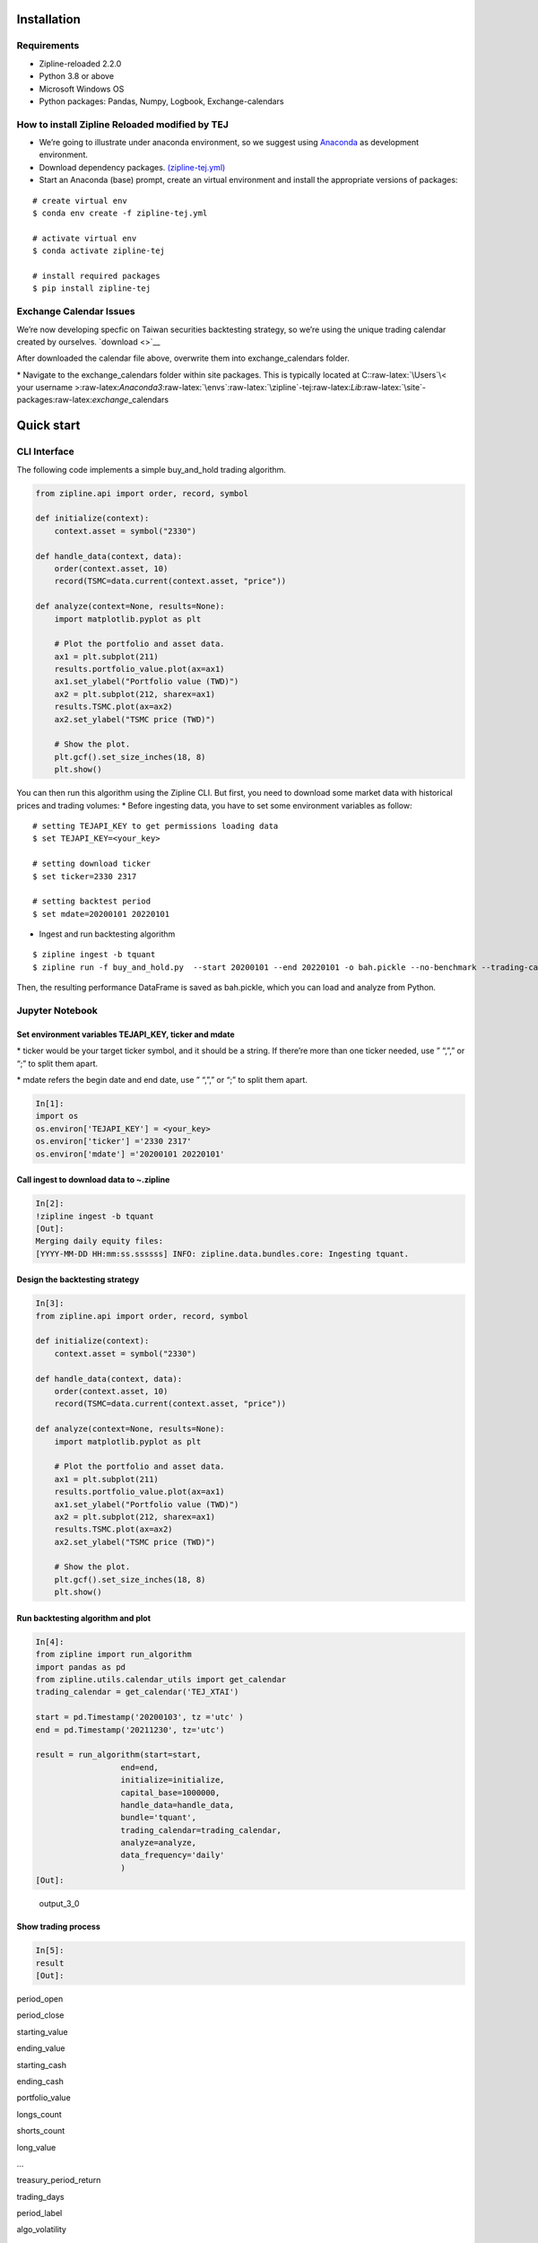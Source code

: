 Installation
============

Requirements
------------

-  Zipline-reloaded 2.2.0
-  Python 3.8 or above
-  Microsoft Windows OS
-  Python packages: Pandas, Numpy, Logbook, Exchange-calendars

How to install Zipline Reloaded modified by TEJ
-----------------------------------------------

-  We’re going to illustrate under anaconda environment, so we suggest
   using `Anaconda <https://www.anaconda.com/data-science-platform>`__
   as development environment.

-  Download dependency packages.
   `(zipline-tej.yml) </uploads/04b6deacb4850e807e28e9f0dcc82833/zipline-tej.yml>`__

-  Start an Anaconda (base) prompt, create an virtual environment and
   install the appropriate versions of packages:

::

   # create virtual env
   $ conda env create -f zipline-tej.yml

   # activate virtual env
   $ conda activate zipline-tej

   # install required packages
   $ pip install zipline-tej

Exchange Calendar Issues
------------------------

We’re now developing specfic on Taiwan securities backtesting strategy,
so we’re using the unique trading calendar created by ourselves.
`download <>`__

After downloaded the calendar file above, overwrite them into
exchange_calendars folder.

\* Navigate to the exchange_calendars folder within site packages. This
is typically located at C::raw-latex:`\Users`\\< your username
>:raw-latex:`\Anaconda3`:raw-latex:`\envs`:raw-latex:`\zipline`-tej:raw-latex:`\Lib`:raw-latex:`\site`-packages:raw-latex:`\exchange`\_calendars

Quick start
===========

CLI Interface
-------------

The following code implements a simple buy_and_hold trading algorithm.

.. code:: python

   from zipline.api import order, record, symbol

   def initialize(context):
       context.asset = symbol("2330")
       
   def handle_data(context, data):
       order(context.asset, 10)
       record(TSMC=data.current(context.asset, "price"))
       
   def analyze(context=None, results=None):
       import matplotlib.pyplot as plt

       # Plot the portfolio and asset data.
       ax1 = plt.subplot(211)
       results.portfolio_value.plot(ax=ax1)
       ax1.set_ylabel("Portfolio value (TWD)")
       ax2 = plt.subplot(212, sharex=ax1)
       results.TSMC.plot(ax=ax2)
       ax2.set_ylabel("TSMC price (TWD)")

       # Show the plot.
       plt.gcf().set_size_inches(18, 8)
       plt.show()

You can then run this algorithm using the Zipline CLI. But first, you
need to download some market data with historical prices and trading
volumes: \* Before ingesting data, you have to set some environment
variables as follow:

::

   # setting TEJAPI_KEY to get permissions loading data
   $ set TEJAPI_KEY=<your_key>

   # setting download ticker
   $ set ticker=2330 2317

   # setting backtest period
   $ set mdate=20200101 20220101

-  Ingest and run backtesting algorithm

::

   $ zipline ingest -b tquant
   $ zipline run -f buy_and_hold.py  --start 20200101 --end 20220101 -o bah.pickle --no-benchmark --trading-calendar TEJ_XTAI

Then, the resulting performance DataFrame is saved as bah.pickle, which
you can load and analyze from Python.

Jupyter Notebook
----------------

Set environment variables TEJAPI_KEY, ticker and mdate
~~~~~~~~~~~~~~~~~~~~~~~~~~~~~~~~~~~~~~~~~~~~~~~~~~~~~~

\* ticker would be your target ticker symbol, and it should be a string.
If there’re more than one ticker needed, use ” “,”,” or “;” to split
them apart.

\* mdate refers the begin date and end date, use ” “,”,” or “;” to split
them apart.

.. code:: python

   In[1]:
   import os    
   os.environ['TEJAPI_KEY'] = <your_key>    
   os.environ['ticker'] ='2330 2317'     
   os.environ['mdate'] ='20200101 20220101'  

Call ingest to download data to ~\.zipline
~~~~~~~~~~~~~~~~~~~~~~~~~~~~~~~~~~~~~~~~~~

.. code:: python

   In[2]:    
   !zipline ingest -b tquant
   [Out]: 
   Merging daily equity files:
   [YYYY-MM-DD HH:mm:ss.ssssss] INFO: zipline.data.bundles.core: Ingesting tquant.

Design the backtesting strategy
~~~~~~~~~~~~~~~~~~~~~~~~~~~~~~~

.. code:: python

   In[3]:
   from zipline.api import order, record, symbol

   def initialize(context):
       context.asset = symbol("2330")
       
   def handle_data(context, data):
       order(context.asset, 10)
       record(TSMC=data.current(context.asset, "price"))
       
   def analyze(context=None, results=None):
       import matplotlib.pyplot as plt

       # Plot the portfolio and asset data.
       ax1 = plt.subplot(211)
       results.portfolio_value.plot(ax=ax1)
       ax1.set_ylabel("Portfolio value (TWD)")
       ax2 = plt.subplot(212, sharex=ax1)
       results.TSMC.plot(ax=ax2)
       ax2.set_ylabel("TSMC price (TWD)")

       # Show the plot.
       plt.gcf().set_size_inches(18, 8)
       plt.show()

Run backtesting algorithm and plot
~~~~~~~~~~~~~~~~~~~~~~~~~~~~~~~~~~

.. code:: python

   In[4]:
   from zipline import run_algorithm
   import pandas as pd
   from zipline.utils.calendar_utils import get_calendar
   trading_calendar = get_calendar('TEJ_XTAI')

   start = pd.Timestamp('20200103', tz ='utc' )
   end = pd.Timestamp('20211230', tz='utc')

   result = run_algorithm(start=start,
                     end=end,
                     initialize=initialize,
                     capital_base=1000000,
                     handle_data=handle_data,
                     bundle='tquant',
                     trading_calendar=trading_calendar,
                     analyze=analyze,
                     data_frequency='daily'
                     )
   [Out]:

.. figure:: /uploads/90b6240acf50bc0a6435edf09b86c3e8/output_3_0.png
   :alt: output_3_0

   output_3_0

Show trading process
~~~~~~~~~~~~~~~~~~~~

.. code:: python

   In[5]: 
   result
   [Out]:

.. container::

   .. raw:: html

      <table border="1" class="dataframe">

   .. raw:: html

      <thead>

   .. raw:: html

      <tr style="text-align: right;">

   .. raw:: html

      <th>

   .. raw:: html

      </th>

   .. raw:: html

      <th>

   period_open

   .. raw:: html

      </th>

   .. raw:: html

      <th>

   period_close

   .. raw:: html

      </th>

   .. raw:: html

      <th>

   starting_value

   .. raw:: html

      </th>

   .. raw:: html

      <th>

   ending_value

   .. raw:: html

      </th>

   .. raw:: html

      <th>

   starting_cash

   .. raw:: html

      </th>

   .. raw:: html

      <th>

   ending_cash

   .. raw:: html

      </th>

   .. raw:: html

      <th>

   portfolio_value

   .. raw:: html

      </th>

   .. raw:: html

      <th>

   longs_count

   .. raw:: html

      </th>

   .. raw:: html

      <th>

   shorts_count

   .. raw:: html

      </th>

   .. raw:: html

      <th>

   long_value

   .. raw:: html

      </th>

   .. raw:: html

      <th>

   …

   .. raw:: html

      </th>

   .. raw:: html

      <th>

   treasury_period_return

   .. raw:: html

      </th>

   .. raw:: html

      <th>

   trading_days

   .. raw:: html

      </th>

   .. raw:: html

      <th>

   period_label

   .. raw:: html

      </th>

   .. raw:: html

      <th>

   algo_volatility

   .. raw:: html

      </th>

   .. raw:: html

      <th>

   benchmark_period_return

   .. raw:: html

      </th>

   .. raw:: html

      <th>

   benchmark_volatility

   .. raw:: html

      </th>

   .. raw:: html

      <th>

   algorithm_period_return

   .. raw:: html

      </th>

   .. raw:: html

      <th>

   alpha

   .. raw:: html

      </th>

   .. raw:: html

      <th>

   beta

   .. raw:: html

      </th>

   .. raw:: html

      <th>

   sharpe

   .. raw:: html

      </th>

   .. raw:: html

      </tr>

   .. raw:: html

      </thead>

   .. raw:: html

      <tbody>

   .. raw:: html

      <tr>

   .. raw:: html

      <th>

   2020-01-03 05:30:00+00:00

   .. raw:: html

      </th>

   .. raw:: html

      <td>

   2020-01-03 01:01:00+00:00

   .. raw:: html

      </td>

   .. raw:: html

      <td>

   2020-01-03 05:30:00+00:00

   .. raw:: html

      </td>

   .. raw:: html

      <td>

   0.0

   .. raw:: html

      </td>

   .. raw:: html

      <td>

   0.0

   .. raw:: html

      </td>

   .. raw:: html

      <td>

   1.000000e+06

   .. raw:: html

      </td>

   .. raw:: html

      <td>

   1.000000e+06

   .. raw:: html

      </td>

   .. raw:: html

      <td>

   1.000000e+06

   .. raw:: html

      </td>

   .. raw:: html

      <td>

   0

   .. raw:: html

      </td>

   .. raw:: html

      <td>

   0

   .. raw:: html

      </td>

   .. raw:: html

      <td>

   0.0

   .. raw:: html

      </td>

   .. raw:: html

      <td>

   …

   .. raw:: html

      </td>

   .. raw:: html

      <td>

   0.0

   .. raw:: html

      </td>

   .. raw:: html

      <td>

   1

   .. raw:: html

      </td>

   .. raw:: html

      <td>

   2020-01

   .. raw:: html

      </td>

   .. raw:: html

      <td>

   NaN

   .. raw:: html

      </td>

   .. raw:: html

      <td>

   0.0

   .. raw:: html

      </td>

   .. raw:: html

      <td>

   NaN

   .. raw:: html

      </td>

   .. raw:: html

      <td>

   0.000000

   .. raw:: html

      </td>

   .. raw:: html

      <td>

   None

   .. raw:: html

      </td>

   .. raw:: html

      <td>

   None

   .. raw:: html

      </td>

   .. raw:: html

      <td>

   NaN

   .. raw:: html

      </td>

   .. raw:: html

      </tr>

   .. raw:: html

      <tr>

   .. raw:: html

      <th>

   2020-01-06 05:30:00+00:00

   .. raw:: html

      </th>

   .. raw:: html

      <td>

   2020-01-06 01:01:00+00:00

   .. raw:: html

      </td>

   .. raw:: html

      <td>

   2020-01-06 05:30:00+00:00

   .. raw:: html

      </td>

   .. raw:: html

      <td>

   0.0

   .. raw:: html

      </td>

   .. raw:: html

      <td>

   3320.0

   .. raw:: html

      </td>

   .. raw:: html

      <td>

   1.000000e+06

   .. raw:: html

      </td>

   .. raw:: html

      <td>

   9.966783e+05

   .. raw:: html

      </td>

   .. raw:: html

      <td>

   9.999983e+05

   .. raw:: html

      </td>

   .. raw:: html

      <td>

   1

   .. raw:: html

      </td>

   .. raw:: html

      <td>

   0

   .. raw:: html

      </td>

   .. raw:: html

      <td>

   3320.0

   .. raw:: html

      </td>

   .. raw:: html

      <td>

   …

   .. raw:: html

      </td>

   .. raw:: html

      <td>

   0.0

   .. raw:: html

      </td>

   .. raw:: html

      <td>

   2

   .. raw:: html

      </td>

   .. raw:: html

      <td>

   2020-01

   .. raw:: html

      </td>

   .. raw:: html

      <td>

   0.000019

   .. raw:: html

      </td>

   .. raw:: html

      <td>

   0.0

   .. raw:: html

      </td>

   .. raw:: html

      <td>

   0.0

   .. raw:: html

      </td>

   .. raw:: html

      <td>

   -0.000002

   .. raw:: html

      </td>

   .. raw:: html

      <td>

   None

   .. raw:: html

      </td>

   .. raw:: html

      <td>

   None

   .. raw:: html

      </td>

   .. raw:: html

      <td>

   -11.224972

   .. raw:: html

      </td>

   .. raw:: html

      </tr>

   .. raw:: html

      <tr>

   .. raw:: html

      <th>

   2020-01-07 05:30:00+00:00

   .. raw:: html

      </th>

   .. raw:: html

      <td>

   2020-01-07 01:01:00+00:00

   .. raw:: html

      </td>

   .. raw:: html

      <td>

   2020-01-07 05:30:00+00:00

   .. raw:: html

      </td>

   .. raw:: html

      <td>

   3320.0

   .. raw:: html

      </td>

   .. raw:: html

      <td>

   6590.0

   .. raw:: html

      </td>

   .. raw:: html

      <td>

   9.966783e+05

   .. raw:: html

      </td>

   .. raw:: html

      <td>

   9.933817e+05

   .. raw:: html

      </td>

   .. raw:: html

      <td>

   9.999717e+05

   .. raw:: html

      </td>

   .. raw:: html

      <td>

   1

   .. raw:: html

      </td>

   .. raw:: html

      <td>

   0

   .. raw:: html

      </td>

   .. raw:: html

      <td>

   6590.0

   .. raw:: html

      </td>

   .. raw:: html

      <td>

   …

   .. raw:: html

      </td>

   .. raw:: html

      <td>

   0.0

   .. raw:: html

      </td>

   .. raw:: html

      <td>

   3

   .. raw:: html

      </td>

   .. raw:: html

      <td>

   2020-01

   .. raw:: html

      </td>

   .. raw:: html

      <td>

   0.000237

   .. raw:: html

      </td>

   .. raw:: html

      <td>

   0.0

   .. raw:: html

      </td>

   .. raw:: html

      <td>

   0.0

   .. raw:: html

      </td>

   .. raw:: html

      <td>

   -0.000028

   .. raw:: html

      </td>

   .. raw:: html

      <td>

   None

   .. raw:: html

      </td>

   .. raw:: html

      <td>

   None

   .. raw:: html

      </td>

   .. raw:: html

      <td>

   -10.038514

   .. raw:: html

      </td>

   .. raw:: html

      </tr>

   .. raw:: html

      <tr>

   .. raw:: html

      <th>

   2020-01-08 05:30:00+00:00

   .. raw:: html

      </th>

   .. raw:: html

      <td>

   2020-01-08 01:01:00+00:00

   .. raw:: html

      </td>

   .. raw:: html

      <td>

   2020-01-08 05:30:00+00:00

   .. raw:: html

      </td>

   .. raw:: html

      <td>

   6590.0

   .. raw:: html

      </td>

   .. raw:: html

      <td>

   9885.0

   .. raw:: html

      </td>

   .. raw:: html

      <td>

   9.933817e+05

   .. raw:: html

      </td>

   .. raw:: html

      <td>

   9.900850e+05

   .. raw:: html

      </td>

   .. raw:: html

      <td>

   9.999700e+05

   .. raw:: html

      </td>

   .. raw:: html

      <td>

   1

   .. raw:: html

      </td>

   .. raw:: html

      <td>

   0

   .. raw:: html

      </td>

   .. raw:: html

      <td>

   9885.0

   .. raw:: html

      </td>

   .. raw:: html

      <td>

   …

   .. raw:: html

      </td>

   .. raw:: html

      <td>

   0.0

   .. raw:: html

      </td>

   .. raw:: html

      <td>

   4

   .. raw:: html

      </td>

   .. raw:: html

      <td>

   2020-01

   .. raw:: html

      </td>

   .. raw:: html

      <td>

   0.000203

   .. raw:: html

      </td>

   .. raw:: html

      <td>

   0.0

   .. raw:: html

      </td>

   .. raw:: html

      <td>

   0.0

   .. raw:: html

      </td>

   .. raw:: html

      <td>

   -0.000030

   .. raw:: html

      </td>

   .. raw:: html

      <td>

   None

   .. raw:: html

      </td>

   .. raw:: html

      <td>

   None

   .. raw:: html

      </td>

   .. raw:: html

      <td>

   -9.298128

   .. raw:: html

      </td>

   .. raw:: html

      </tr>

   .. raw:: html

      <tr>

   .. raw:: html

      <th>

   2020-01-09 05:30:00+00:00

   .. raw:: html

      </th>

   .. raw:: html

      <td>

   2020-01-09 01:01:00+00:00

   .. raw:: html

      </td>

   .. raw:: html

      <td>

   2020-01-09 05:30:00+00:00

   .. raw:: html

      </td>

   .. raw:: html

      <td>

   9885.0

   .. raw:: html

      </td>

   .. raw:: html

      <td>

   13500.0

   .. raw:: html

      </td>

   .. raw:: html

      <td>

   9.900850e+05

   .. raw:: html

      </td>

   .. raw:: html

      <td>

   9.867083e+05

   .. raw:: html

      </td>

   .. raw:: html

      <td>

   1.000208e+06

   .. raw:: html

      </td>

   .. raw:: html

      <td>

   1

   .. raw:: html

      </td>

   .. raw:: html

      <td>

   0

   .. raw:: html

      </td>

   .. raw:: html

      <td>

   13500.0

   .. raw:: html

      </td>

   .. raw:: html

      <td>

   …

   .. raw:: html

      </td>

   .. raw:: html

      <td>

   0.0

   .. raw:: html

      </td>

   .. raw:: html

      <td>

   5

   .. raw:: html

      </td>

   .. raw:: html

      <td>

   2020-01

   .. raw:: html

      </td>

   .. raw:: html

      <td>

   0.001754

   .. raw:: html

      </td>

   .. raw:: html

      <td>

   0.0

   .. raw:: html

      </td>

   .. raw:: html

      <td>

   0.0

   .. raw:: html

      </td>

   .. raw:: html

      <td>

   0.000208

   .. raw:: html

      </td>

   .. raw:: html

      <td>

   None

   .. raw:: html

      </td>

   .. raw:: html

      <td>

   None

   .. raw:: html

      </td>

   .. raw:: html

      <td>

   5.986418

   .. raw:: html

      </td>

   .. raw:: html

      </tr>

   .. raw:: html

      <tr>

   .. raw:: html

      <th>

   …

   .. raw:: html

      </th>

   .. raw:: html

      <td>

   …

   .. raw:: html

      </td>

   .. raw:: html

      <td>

   …

   .. raw:: html

      </td>

   .. raw:: html

      <td>

   …

   .. raw:: html

      </td>

   .. raw:: html

      <td>

   …

   .. raw:: html

      </td>

   .. raw:: html

      <td>

   …

   .. raw:: html

      </td>

   .. raw:: html

      <td>

   …

   .. raw:: html

      </td>

   .. raw:: html

      <td>

   …

   .. raw:: html

      </td>

   .. raw:: html

      <td>

   …

   .. raw:: html

      </td>

   .. raw:: html

      <td>

   …

   .. raw:: html

      </td>

   .. raw:: html

      <td>

   …

   .. raw:: html

      </td>

   .. raw:: html

      <td>

   …

   .. raw:: html

      </td>

   .. raw:: html

      <td>

   …

   .. raw:: html

      </td>

   .. raw:: html

      <td>

   …

   .. raw:: html

      </td>

   .. raw:: html

      <td>

   …

   .. raw:: html

      </td>

   .. raw:: html

      <td>

   …

   .. raw:: html

      </td>

   .. raw:: html

      <td>

   …

   .. raw:: html

      </td>

   .. raw:: html

      <td>

   …

   .. raw:: html

      </td>

   .. raw:: html

      <td>

   …

   .. raw:: html

      </td>

   .. raw:: html

      <td>

   …

   .. raw:: html

      </td>

   .. raw:: html

      <td>

   …

   .. raw:: html

      </td>

   .. raw:: html

      <td>

   …

   .. raw:: html

      </td>

   .. raw:: html

      </tr>

   .. raw:: html

      <tr>

   .. raw:: html

      <th>

   2021-12-24 05:30:00+00:00

   .. raw:: html

      </th>

   .. raw:: html

      <td>

   2021-12-24 01:01:00+00:00

   .. raw:: html

      </td>

   .. raw:: html

      <td>

   2021-12-24 05:30:00+00:00

   .. raw:: html

      </td>

   .. raw:: html

      <td>

   2920920.0

   .. raw:: html

      </td>

   .. raw:: html

      <td>

   2917320.0

   .. raw:: html

      </td>

   .. raw:: html

      <td>

   -1.308854e+06

   .. raw:: html

      </td>

   .. raw:: html

      <td>

   -1.314897e+06

   .. raw:: html

      </td>

   .. raw:: html

      <td>

   1.602423e+06

   .. raw:: html

      </td>

   .. raw:: html

      <td>

   1

   .. raw:: html

      </td>

   .. raw:: html

      <td>

   0

   .. raw:: html

      </td>

   .. raw:: html

      <td>

   2917320.0

   .. raw:: html

      </td>

   .. raw:: html

      <td>

   …

   .. raw:: html

      </td>

   .. raw:: html

      <td>

   0.0

   .. raw:: html

      </td>

   .. raw:: html

      <td>

   484

   .. raw:: html

      </td>

   .. raw:: html

      <td>

   2021-12

   .. raw:: html

      </td>

   .. raw:: html

      <td>

   0.232791

   .. raw:: html

      </td>

   .. raw:: html

      <td>

   0.0

   .. raw:: html

      </td>

   .. raw:: html

      <td>

   0.0

   .. raw:: html

      </td>

   .. raw:: html

      <td>

   0.602423

   .. raw:: html

      </td>

   .. raw:: html

      <td>

   None

   .. raw:: html

      </td>

   .. raw:: html

      <td>

   None

   .. raw:: html

      </td>

   .. raw:: html

      <td>

   1.170743

   .. raw:: html

      </td>

   .. raw:: html

      </tr>

   .. raw:: html

      <tr>

   .. raw:: html

      <th>

   2021-12-27 05:30:00+00:00

   .. raw:: html

      </th>

   .. raw:: html

      <td>

   2021-12-27 01:01:00+00:00

   .. raw:: html

      </td>

   .. raw:: html

      <td>

   2021-12-27 05:30:00+00:00

   .. raw:: html

      </td>

   .. raw:: html

      <td>

   2917320.0

   .. raw:: html

      </td>

   .. raw:: html

      <td>

   2933040.0

   .. raw:: html

      </td>

   .. raw:: html

      <td>

   -1.314897e+06

   .. raw:: html

      </td>

   .. raw:: html

      <td>

   -1.320960e+06

   .. raw:: html

      </td>

   .. raw:: html

      <td>

   1.612080e+06

   .. raw:: html

      </td>

   .. raw:: html

      <td>

   1

   .. raw:: html

      </td>

   .. raw:: html

      <td>

   0

   .. raw:: html

      </td>

   .. raw:: html

      <td>

   2933040.0

   .. raw:: html

      </td>

   .. raw:: html

      <td>

   …

   .. raw:: html

      </td>

   .. raw:: html

      <td>

   0.0

   .. raw:: html

      </td>

   .. raw:: html

      <td>

   485

   .. raw:: html

      </td>

   .. raw:: html

      <td>

   2021-12

   .. raw:: html

      </td>

   .. raw:: html

      <td>

   0.232577

   .. raw:: html

      </td>

   .. raw:: html

      <td>

   0.0

   .. raw:: html

      </td>

   .. raw:: html

      <td>

   0.0

   .. raw:: html

      </td>

   .. raw:: html

      <td>

   0.612080

   .. raw:: html

      </td>

   .. raw:: html

      <td>

   None

   .. raw:: html

      </td>

   .. raw:: html

      <td>

   None

   .. raw:: html

      </td>

   .. raw:: html

      <td>

   1.182864

   .. raw:: html

      </td>

   .. raw:: html

      </tr>

   .. raw:: html

      <tr>

   .. raw:: html

      <th>

   2021-12-28 05:30:00+00:00

   .. raw:: html

      </th>

   .. raw:: html

      <td>

   2021-12-28 01:01:00+00:00

   .. raw:: html

      </td>

   .. raw:: html

      <td>

   2021-12-28 05:30:00+00:00

   .. raw:: html

      </td>

   .. raw:: html

      <td>

   2933040.0

   .. raw:: html

      </td>

   .. raw:: html

      <td>

   2982750.0

   .. raw:: html

      </td>

   .. raw:: html

      <td>

   -1.320960e+06

   .. raw:: html

      </td>

   .. raw:: html

      <td>

   -1.327113e+06

   .. raw:: html

      </td>

   .. raw:: html

      <td>

   1.655637e+06

   .. raw:: html

      </td>

   .. raw:: html

      <td>

   1

   .. raw:: html

      </td>

   .. raw:: html

      <td>

   0

   .. raw:: html

      </td>

   .. raw:: html

      <td>

   2982750.0

   .. raw:: html

      </td>

   .. raw:: html

      <td>

   …

   .. raw:: html

      </td>

   .. raw:: html

      <td>

   0.0

   .. raw:: html

      </td>

   .. raw:: html

      <td>

   486

   .. raw:: html

      </td>

   .. raw:: html

      <td>

   2021-12

   .. raw:: html

      </td>

   .. raw:: html

      <td>

   0.233086

   .. raw:: html

      </td>

   .. raw:: html

      <td>

   0.0

   .. raw:: html

      </td>

   .. raw:: html

      <td>

   0.0

   .. raw:: html

      </td>

   .. raw:: html

      <td>

   0.655637

   .. raw:: html

      </td>

   .. raw:: html

      <td>

   None

   .. raw:: html

      </td>

   .. raw:: html

      <td>

   None

   .. raw:: html

      </td>

   .. raw:: html

      <td>

   1.237958

   .. raw:: html

      </td>

   .. raw:: html

      </tr>

   .. raw:: html

      <tr>

   .. raw:: html

      <th>

   2021-12-29 05:30:00+00:00

   .. raw:: html

      </th>

   .. raw:: html

      <td>

   2021-12-29 01:01:00+00:00

   .. raw:: html

      </td>

   .. raw:: html

      <td>

   2021-12-29 05:30:00+00:00

   .. raw:: html

      </td>

   .. raw:: html

      <td>

   2982750.0

   .. raw:: html

      </td>

   .. raw:: html

      <td>

   2993760.0

   .. raw:: html

      </td>

   .. raw:: html

      <td>

   -1.327113e+06

   .. raw:: html

      </td>

   .. raw:: html

      <td>

   -1.333276e+06

   .. raw:: html

      </td>

   .. raw:: html

      <td>

   1.660484e+06

   .. raw:: html

      </td>

   .. raw:: html

      <td>

   1

   .. raw:: html

      </td>

   .. raw:: html

      <td>

   0

   .. raw:: html

      </td>

   .. raw:: html

      <td>

   2993760.0

   .. raw:: html

      </td>

   .. raw:: html

      <td>

   …

   .. raw:: html

      </td>

   .. raw:: html

      <td>

   0.0

   .. raw:: html

      </td>

   .. raw:: html

      <td>

   487

   .. raw:: html

      </td>

   .. raw:: html

      <td>

   2021-12

   .. raw:: html

      </td>

   .. raw:: html

      <td>

   0.232850

   .. raw:: html

      </td>

   .. raw:: html

      <td>

   0.0

   .. raw:: html

      </td>

   .. raw:: html

      <td>

   0.0

   .. raw:: html

      </td>

   .. raw:: html

      <td>

   0.660484

   .. raw:: html

      </td>

   .. raw:: html

      <td>

   None

   .. raw:: html

      </td>

   .. raw:: html

      <td>

   None

   .. raw:: html

      </td>

   .. raw:: html

      <td>

   1.243176

   .. raw:: html

      </td>

   .. raw:: html

      </tr>

   .. raw:: html

      <tr>

   .. raw:: html

      <th>

   2021-12-30 05:30:00+00:00

   .. raw:: html

      </th>

   .. raw:: html

      <td>

   2021-12-30 01:01:00+00:00

   .. raw:: html

      </td>

   .. raw:: html

      <td>

   2021-12-30 05:30:00+00:00

   .. raw:: html

      </td>

   .. raw:: html

      <td>

   2993760.0

   .. raw:: html

      </td>

   .. raw:: html

      <td>

   2995050.0

   .. raw:: html

      </td>

   .. raw:: html

      <td>

   -1.333276e+06

   .. raw:: html

      </td>

   .. raw:: html

      <td>

   -1.339430e+06

   .. raw:: html

      </td>

   .. raw:: html

      <td>

   1.655620e+06

   .. raw:: html

      </td>

   .. raw:: html

      <td>

   1

   .. raw:: html

      </td>

   .. raw:: html

      <td>

   0

   .. raw:: html

      </td>

   .. raw:: html

      <td>

   2995050.0

   .. raw:: html

      </td>

   .. raw:: html

      <td>

   …

   .. raw:: html

      </td>

   .. raw:: html

      <td>

   0.0

   .. raw:: html

      </td>

   .. raw:: html

      <td>

   488

   .. raw:: html

      </td>

   .. raw:: html

      <td>

   2021-12

   .. raw:: html

      </td>

   .. raw:: html

      <td>

   0.232629

   .. raw:: html

      </td>

   .. raw:: html

      <td>

   0.0

   .. raw:: html

      </td>

   .. raw:: html

      <td>

   0.0

   .. raw:: html

      </td>

   .. raw:: html

      <td>

   0.655620

   .. raw:: html

      </td>

   .. raw:: html

      <td>

   None

   .. raw:: html

      </td>

   .. raw:: html

      <td>

   None

   .. raw:: html

      </td>

   .. raw:: html

      <td>

   1.235305

   .. raw:: html

      </td>

   .. raw:: html

      </tr>

   .. raw:: html

      </tbody>

   .. raw:: html

      </table>

   .. raw:: html

      <p>

   488 rows × 38 columns

   .. raw:: html

      </p>

Common errors
-------------

-  NotSessionError : The date of algorithm start date or end date is not
   available in trading algorithm.

   -  Solution : Adjust start date or end date to align trading
      calendar.

-  DateOutOfBounds : The trading calendar would update every day, but it
   would be fixed on the **FIRST TIME** executed date in Jupyter
   Notebook.

   -  Solution : Restart Jupyter Notebook kernel.

More Zipline Tutorials
======================

-  For more `tutorials <>`__

Suggestions
===========

-  Any `suggestions <>`__
-  To get TEJAPI_KEY `(link) <https://api.tej.com.tw/trial.html>`__
-  `TEJ Official Website <https://www.tej.com.tw/>`__
